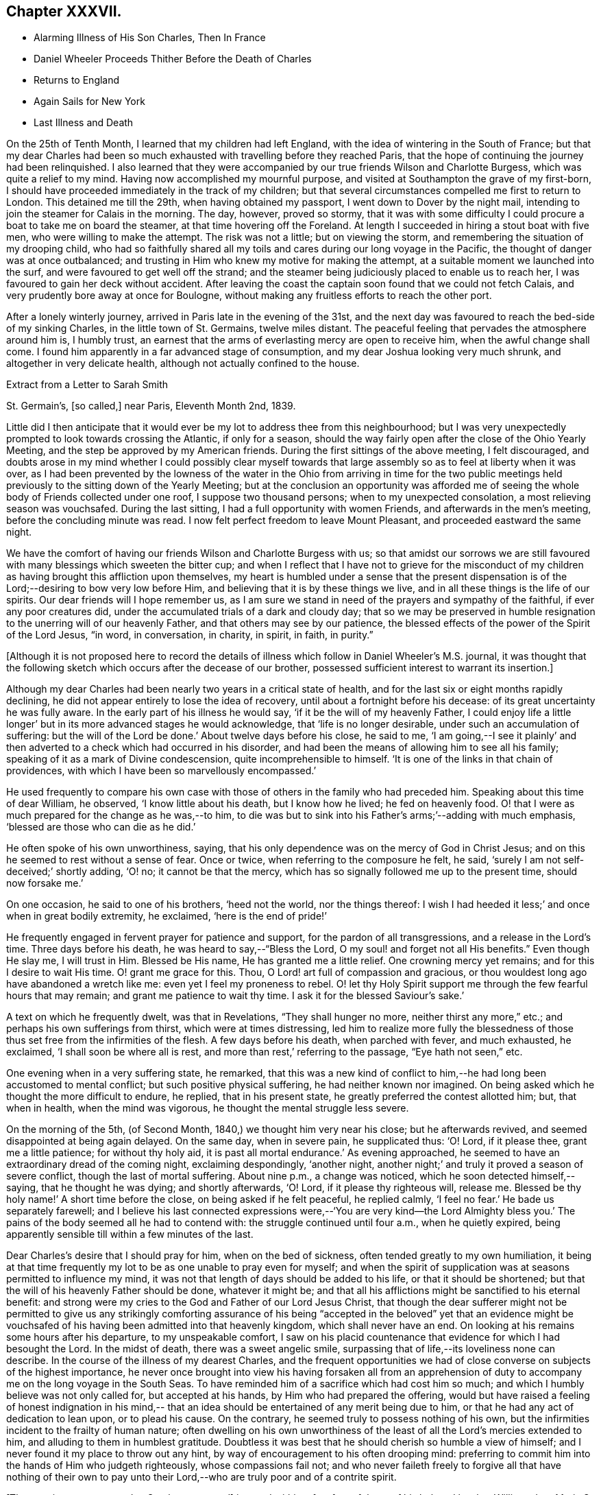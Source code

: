 == Chapter XXXVII.

[.chapter-synopsis]
* Alarming Illness of His Son Charles, Then In France
* Daniel Wheeler Proceeds Thither Before the Death of Charles
* Returns to England
* Again Sails for New York
* Last Illness and Death

On the 25th of Tenth Month, I learned that my children had left England,
with the idea of wintering in the South of France;
but that my dear Charles had been so much exhausted
with travelling before they reached Paris,
that the hope of continuing the journey had been relinquished.
I also learned that they were accompanied by our
true friends Wilson and Charlotte Burgess,
which was quite a relief to my mind.
Having now accomplished my mournful purpose,
and visited at Southampton the grave of my first-born,
I should have proceeded immediately in the track of my children;
but that several circumstances compelled me first to return to London.
This detained me till the 29th, when having obtained my passport,
I went down to Dover by the night mail,
intending to join the steamer for Calais in the morning.
The day, however, proved so stormy,
that it was with some difficulty I could procure a boat to take me on board the steamer,
at that time hovering off the Foreland.
At length I succeeded in hiring a stout boat with five men,
who were willing to make the attempt.
The risk was not a little; but on viewing the storm,
and remembering the situation of my drooping child,
who had so faithfully shared all my toils and
cares during our long voyage in the Pacific,
the thought of danger was at once outbalanced;
and trusting in Him who knew my motive for making the attempt,
at a suitable moment we launched into the surf,
and were favoured to get well off the strand;
and the steamer being judiciously placed to enable us to reach her,
I was favoured to gain her deck without accident.
After leaving the coast the captain soon found that we could not fetch Calais,
and very prudently bore away at once for Boulogne,
without making any fruitless efforts to reach the other port.

After a lonely winterly journey, arrived in Paris late in the evening of the 31st,
and the next day was favoured to reach the bed-side of my sinking Charles,
in the little town of St. Germains, twelve miles distant.
The peaceful feeling that pervades the atmosphere around him is, I humbly trust,
an earnest that the arms of everlasting mercy are open to receive him,
when the awful change shall come.
I found him apparently in a far advanced stage of consumption,
and my dear Joshua looking very much shrunk, and altogether in very delicate health,
although not actually confined to the house.

[.letter-heading]
Extract from a Letter to Sarah Smith

[.signed-section-context-open]
St. Germain`'s, +++[+++so called,] near Paris, Eleventh Month 2nd, 1839.

Little did I then anticipate that it would ever be my
lot to address thee from this neighbourhood;
but I was very unexpectedly prompted to look towards crossing the Atlantic,
if only for a season,
should the way fairly open after the close of the Ohio Yearly Meeting,
and the step be approved by my American friends.
During the first sittings of the above meeting, I felt discouraged,
and doubts arose in my mind whether I could possibly clear myself
towards that large assembly so as to feel at liberty when it was over,
as I had been prevented by the lowness of the water in the
Ohio from arriving in time for the two public meetings held
previously to the sitting down of the Yearly Meeting;
but at the conclusion an opportunity was afforded me of seeing
the whole body of Friends collected under one roof,
I suppose two thousand persons; when to my unexpected consolation,
a most relieving season was vouchsafed.
During the last sitting, I had a full opportunity with women Friends,
and afterwards in the men`'s meeting, before the concluding minute was read.
I now felt perfect freedom to leave Mount Pleasant, and proceeded eastward the same night.

We have the comfort of having our friends Wilson and Charlotte Burgess with us;
so that amidst our sorrows we are still favoured
with many blessings which sweeten the bitter cup;
and when I reflect that I have not to grieve for the misconduct of my
children as having brought this affliction upon themselves,
my heart is humbled under a sense that the present dispensation is of
the Lord;--desiring to bow very low before Him,
and believing that it is by these things we live,
and in all these things is the life of our spirits.
Our dear friends will I hope remember us,
as I am sure we stand in need of the prayers and sympathy of the faithful,
if ever any poor creatures did, under the accumulated trials of a dark and cloudy day;
that so we may be preserved in humble resignation to
the unerring will of our heavenly Father,
and that others may see by our patience,
the blessed effects of the power of the Spirit of the Lord Jesus, "`in word,
in conversation, in charity, in spirit, in faith, in purity.`"

[.offset]
+++[+++Although it is not proposed here to record the details of
illness which follow in Daniel Wheeler`'s M.S. journal,
it was thought that the following sketch which occurs after the decease of our brother,
possessed sufficient interest to warrant its insertion.]

Although my dear Charles had been nearly two years in a critical state of health,
and for the last six or eight months rapidly declining,
he did not appear entirely to lose the idea of recovery,
until about a fortnight before his decease: of its great uncertainty he was fully aware.
In the early part of his illness he would say, '`if it be the will of my heavenly Father,
I could enjoy life a little longer`' but in its more advanced stages he would acknowledge,
that '`life is no longer desirable, under such an accumulation of suffering:
but the will of the Lord be done.`' About twelve days before his close, he said to me,
'`I am going,--I see it plainly`' and then adverted to a
check which had occurred in his disorder,
and had been the means of allowing him to see all his family;
speaking of it as a mark of Divine condescension, quite incomprehensible to himself.
'`It is one of the links in that chain of providences,
with which I have been so marvellously encompassed.`'

He used frequently to compare his own case with those
of others in the family who had preceded him.
Speaking about this time of dear William, he observed, '`I know little about his death,
but I know how he lived; he fed on heavenly food.
O! that I were as much prepared for the change as he was,--to him,
to die was but to sink into his Father`'s arms;`'--adding with much emphasis,
'`blessed are those who can die as he did.`'

He often spoke of his own unworthiness, saying,
that his only dependence was on the mercy of God in Christ Jesus;
and on this he seemed to rest without a sense of fear.
Once or twice, when referring to the composure he felt, he said,
'`surely I am not self-deceived;`' shortly adding, '`O! no; it cannot be that the mercy,
which has so signally followed me up to the present time, should now forsake me.`'

On one occasion, he said to one of his brothers, '`heed not the world,
nor the things thereof:
I wish I had heeded it less;`' and once when in great bodily extremity, he exclaimed,
'`here is the end of pride!`'

He frequently engaged in fervent prayer for patience and support,
for the pardon of all transgressions, and a release in the Lord`'s time.
Three days before his death, he was heard to say,--"`Bless the Lord,
O my soul! and forget not all His benefits.`"
Even though He slay me, I will trust in Him.
Blessed be His name, He has granted me a little relief.
One crowning mercy yet remains; and for this I desire to wait His time.
O! grant me grace for this.
Thou, O Lord! art full of compassion and gracious,
or thou wouldest long ago have abandoned a wretch like me:
even yet I feel my proneness to rebel.
O! let thy Holy Spirit support me through the few fearful hours that may remain;
and grant me patience to wait thy time.
I ask it for the blessed Saviour`'s sake.`'

A text on which he frequently dwelt, was that in Revelations,
"`They shall hunger no more, neither thirst any more,`" etc.;
and perhaps his own sufferings from thirst, which were at times distressing,
led him to realize more fully the blessedness of those
thus set free from the infirmities of the flesh.
A few days before his death, when parched with fever, and much exhausted, he exclaimed,
'`I shall soon be where all is rest, and more than rest,`' referring to the passage,
"`Eye hath not seen,`" etc.

One evening when in a very suffering state, he remarked,
that this was a new kind of conflict to him,--he
had long been accustomed to mental conflict;
but such positive physical suffering, he had neither known nor imagined.
On being asked which he thought the more difficult to endure, he replied,
that in his present state, he greatly preferred the contest allotted him; but,
that when in health, when the mind was vigorous,
he thought the mental struggle less severe.

On the morning of the 5th, (of Second Month, 1840,) we thought him very near his close;
but he afterwards revived, and seemed disappointed at being again delayed.
On the same day, when in severe pain, he supplicated thus: '`O! Lord, if it please thee,
grant me a little patience; for without thy holy aid,
it is past all mortal endurance.`' As evening approached,
he seemed to have an extraordinary dread of the coming night, exclaiming despondingly,
'`another night, another night;`' and truly it proved a season of severe conflict,
though the last of mortal suffering.
About nine p.m., a change was noticed, which he soon detected himself,--saying,
that he thought he was dying; and shortly afterwards, '`O! Lord,
if it please thy righteous will, release me.
Blessed be thy holy name!`' A short time before the close,
on being asked if he felt peaceful, he replied calmly,
'`I feel no fear.`' He bade us separately farewell;
and I believe his last connected expressions were,--'`You are very kind--the Lord
Almighty bless you.`' The pains of the body seemed all he had to contend with:
the struggle continued until four a.m., when he quietly expired,
being apparently sensible till within a few minutes of the last.

Dear Charles`'s desire that I should pray for him, when on the bed of sickness,
often tended greatly to my own humiliation,
it being at that time frequently my lot to be as one unable to pray even for myself;
and when the spirit of supplication was at seasons permitted to influence my mind,
it was not that length of days should be added to his life,
or that it should be shortened; but that the will of his heavenly Father should be done,
whatever it might be;
and that all his afflictions might be sanctified to his eternal benefit:
and strong were my cries to the God and Father of our Lord Jesus Christ,
that though the dear sufferer might not be permitted to give us any strikingly
comforting assurance of his being "`accepted in the beloved`" yet that an evidence
might be vouchsafed of his having been admitted into that heavenly kingdom,
which shall never have an end.
On looking at his remains some hours after his departure, to my unspeakable comfort,
I saw on his placid countenance that evidence for which I had besought the Lord.
In the midst of death, there was a sweet angelic smile,
surpassing that of life,--its loveliness none can describe.
In the course of the illness of my dearest Charles,
and the frequent opportunities we had of close
converse on subjects of the highest importance,
he never once brought into view his having forsaken all from an apprehension
of duty to accompany me on the long voyage in the South Seas.
To have reminded him of a sacrifice which had cost him so much;
and which I humbly believe was not only called for, but accepted at his hands,
by Him who had prepared the offering,
would but have raised a feeling of honest indignation in his mind,--
that an idea should be entertained of any merit being due to him,
or that he had any act of dedication to lean upon, or to plead his cause.
On the contrary, he seemed truly to possess nothing of his own,
but the infirmities incident to the frailty of human nature;
often dwelling on his own unworthiness of the
least of all the Lord`'s mercies extended to him,
and alluding to them in humblest gratitude.
Doubtless it was best that he should cherish so humble a view of himself;
and I never found it my place to throw out any hint,
by way of encouragement to his often drooping mind:
preferring to commit him into the hands of Him who judgeth righteously,
whose compassions fail not;
and who never faileth freely to forgive all that have nothing of their own
to pay unto their Lord,--who are truly poor and of a contrite spirit.

+++[+++The remains were removed to Southampton, and]
interred within a few feet of those of his beloved brother William:
dear Maria S. Fox kneeling at the grave side,
offered the tribute of thanksgiving and praise to that gracious Being,
who had thus prepared and taken to Himself, him for whom we mourned.
The meeting afterwards proved a solemn, and I trust, an instructive season,
wherein the life-giving presence of the great Master was felt.

My attention was next turned towards finding a suitable situation for my dear Joshua,
whose declining health rendered it needful to remove
into some of the more sheltered parts of the island;
and the west being strongly recommended, we made our way towards Bristol,
and succeeded in obtaining apartments for him at the Hot Wells,
(sheltered by the stupendous cliffs from which the place above takes the name of
Clifton,) which were considered very suitable for him in his present weak state.

Third Month 8th. (First day.)--Attended both meetings at Bristol;
and in the forenoon had to declare the Truth among them, to my own relief.

Feeling my mind attracted towards Balby Monthly Meeting,
I set out in time to attend the Select Meeting at Sheffield on the 11th:
I was comforted in beholding the addition that
had been made to their numbers during my absence;
and my mouth was opened amongst them, in an encouraging manner.
Next day attended the Monthly Meeting.
In the meeting for worship that preceded it,
my heart was enlarged towards my dear friends;
and the way of life and salvation was proclaimed amongst them.

15th.--Attended the meetings at Dewsbury, in both which my mouth was largely opened.

23rd.--Bristol.
Through all the vicissitudes which have of late attended my tribulated path,
the inhabitants of the western world have been renewedly brought to my remembrance,
under a feeling of that love,
which would gather all mankind into the one great sheep-fold of rest and peace,--
though I have felt no liberty to take any decided measures till lately:
but the way has within the last few days so remarkably opened,
as to remove every doubt from my mind of the propriety
of making preparations for my departure thitherwards.

Finding it was in vain to attempt seeing my long
loved friends in other parts of Yorkshire,
I took leave of my Sheffield friends on the 18th, and proceeded to London,
where a place was secured for me in my favourite ship the Mediator.
After settling some affairs there, I returned to this place,
to spend with my children the few days yet remaining, till the sailing of the packet.

27th.--At the week day meeting in Bristol, I stood up with the words,--"`Then restored I,
that which I took not away;`" stating that these
expressions had attracted the attention of my mind;
and although the mysterious language of inspiration,
I believed they might be understood by all who had
passed through the great work of regeneration.
The Lord Jesus restoreth the heavenly image in man, which was lost by transgression:
and which the shedding of His precious blood had placed
all in a capacity to have restored to them,
who believe in Him,
and are willing to submit to the power of His Holy Spirit in their own hearts.
The poor of the Lord`'s people were encouraged;
and the heaven-born sons and daughters of Zion strengthened to trust in their God.

28th.--Took leave of dear Joshua,^
footnote:[Joshua Wheeler survived till the following spring.]
and accompanied by my dear S., went to Portsmouth to meet the ship,
which was to leave London on the 26th. The next being First day,
knowing of no Friends residing in this town, we remained at home,
and enjoyed a quiet and peaceful Sabbath together before the
Lord,--something like a little passover before the painful
moment of separation which was fast approaching;
it brought with it the bitter cup of which we had before so largely partaken,
but now under the pressure of more sorrowful circumstances.

30th.--Embarked in the Mediator; it was late before our final departure,
and it grew dusk soon after sailing.

31st.--Worked all day against a head-wind,
of sufficient strength to confine the major part of our company to their berths.
To myself, I seemed like a poor outcast among them;
and could I not have felt something like a foundation cause for being there,
sufficiently firm for me to ground an appeal in brokenness of
spirit to Him from whom nothing can be hid,
there would have been nothing for the feet of the mind to rest upon.
It is no light matter, at my age, to embark singlehanded for the American shore;
but I have been so mercifully led, guided, and sustained through all my late trials,
that I dare not for a moment doubt my being in my right allotment;
and particularly because of the peace and love which have not
unfrequently been permitted to flow through my heart,
since having again forsaken all that is dear to
me in this world for the blessed Master`'s sake.

Fourth Month 1st.--The wind backed so far to the southward of west,
that we made a good slant down the British Channel.
In the night the Mediator was enabled to point to the right course,
though with nothing to spare.

2nd.--Wind to the eastward of south, and in the night became still more favourable,
when all sail was crowded to the breeze, and every advantage taken of it.
Eventually it became a strong breeze from the north-east.
The ship now made rapid progress, and but for an old north-west swell,
the motion would have been comparatively trifling.
On the 3rd we were found to be in longitude 13° 30`' west; and now the 4th,
being Seventh day afternoon, we are still rolling on with a fair wind,
though its strength has somewhat lessened.
Yesterday before breakfast the sea made its way through the cabin windows,
some of which had been raised for the admission of air.
Happily no material quantity of water got in,
though it ran to the far end of the main cabin; my cabin escaped,
which I consider a privilege and favour.

[.asterism]
'''

Here our dear father laid down the pen never to resume it,
except to address a few trembling lines to his children from his sick bed.
It appears that after he had been about a week at sea, he took cold,
which soon settled on the chest,
and was accompanied by great oppression of the breathing,
and inability to use a recumbent position.
As there was no surgeon on board,
he could not have the medical treatment which his symptoms so urgently demanded,
and though in every other respect he received the utmost attention and kindness,
his disorder gained a fearful ascendancy during the
three following weeks which he remained on ship-board.
A few days before the vessel reached her destination,
he was so extremely ill that his fellow-passengers
doubted his surviving till they entered their port.
He had himself, however, no apprehensions on this head; and on the 28th of Fourth Month,
he was landed at New York, in a very feeble and suffering state.
He was immediately taken to the house of his kind friend John Clapp,
from whose family he was favoured to receive the most unremitting and tender care,
during the remainder of his illness.

The change from the inconvenience of ship-board, to comfortable accommodations on shore,
combined with the tender assiduities of the dear friends around him,
appeared to be refreshing to him.
The night after landing he rested well, and the next morning seemed so much better,
that those around him felt quite cheered respecting him.
Towards the evening of the 29th, however, he became greatly oppressed,
and lay in a very suffering state.
After passing a restless night,
in the morning of the 30th the oppression returned with increased violence;
and from the coldness of the extremities,
and the state of exhaustion to which he was reduced,
it was thought by his medical attendant that he could not long survive.
On being informed of this by a dear friend, he replied calmly,
"`All has been done that could be done; only write to my dear children how it is.
The work has been going on with the day.
Love to all my friends on this side of the Atlantic, as well as the other.
It is a great thing to be clear of pain.
I want nothing but the love of my heavenly Father,
and I witness it.`" After remaining for some time in this state,
the oppression gradually subsided, and he enjoyed some hours of tranquil sleep.
This refreshed him much, and towards evening he had so far rallied,
as himself to address a few lines to his distant family;
they are written in a very tremulous and almost illegible hand.
In these he remarks, "`I have been landed a very sick man in this city;
but my most gracious Lord hath borne me up in a marvellous
manner through a multitude of distress and difficulty,
for His great name`'s sake,
and for His dear Son`'s sake;--to His own
everlasting praise be it spoken:`"--thus evincing,
that thankfulness and love to our heavenly Father,
so conspicuously the covering of his mind in the time of health,
still pervaded his spirit on the bed of languishing.

For several succeeding days his disorder fluctuated greatly:
at times he appeared very comfortable, and then again laboured under great oppression.
On the night of the 1st of Fifth Month, a friend sat up with him,
whom he had not seen since his return to England the preceding autumn.
On observing him, he said, "`Ah +++_______+++, I have had a suffering time since I left America;
but I have been mercifully directed as to an
hair`'s breadth.`" Then spreading out his hand,
he added, "`Yes, plainly,
as if I had had a scroll of directions in my hand.`" Towards morning,
when apparently in a very exhausted state, he said to those around him, "`Well now,
my dear friends,
I want to be left entirely alone with my heavenly Father;`" and
several times during his illness he made a similar request.

On the 2nd, he was bled from the arm,
which produced considerable relief to the breathing:
the following day the bleeding was repeated,
and again the oppression appeared to be diminished by it.
During the operation, he remarked to his medical attendant,--"`without blood,
there is no cleansing.`" Dr. Willet replied,--it is
"`the blood of Jesus that cleanseth us from all our sins.`"
"`Yes,`" said his patient, "`but not in our natural unregenerate state:
when we are in the light, as He is in the light,
then I believe it will cleanse us from all our sins.
"`Yes,`" he added with much emphasis, "`I know it.`"

Through the day he appeared more comfortable; but in the evening the oppression returned,
accompanied by great prostration of strength.
This continued nearly an hour; when a little revived, he said,
"`I have had a hard struggle.
At one time I did not know but it was the cold sweat of death.`"

On the 4th, 5th and 6th, he remained in a suffering state.
On the morning of the latter day, after making some arrangements respecting his papers,
etc., he said he had now done with the things of this world; he had no wish to live,
but for the sake of his family,
and that the Lord Jesus might live in him;--He had been his guide for many years,
and he had declared His name unto thousands:
he had no hope but in Him;--He was the same Lord over all.
It was not the prospect of an immediate release that led him to speak thus,
for he did not see that; but it was in his heart, and he must say it while he had words.
Many other remarks he made at this time, in a very impressive manner,
and with a strong voice.
After this he had some refreshing sleep.

In the afternoon of the same day,
he received a visit from his beloved friend Stephen Grellet,
which proved an occasion of deep interest.
His mind seemed to overflow with admiration of the goodness of his dear Lord and Master,
which had constantly attended him in his varied pilgrimage.
He recapitulated briefly what had occurred since he left America,
alluding to the consolation he received at the death of his beloved Charles,
when he was made to rejoice in the midst of grief.
He added, "`The Lord is good to them that love and fear His name.
Great things hath He done for me,--things so wonderfully marvellous,
that they would hardly be believed were I to tell of them.
If I have experienced any shortness in my journey Zionward, it has been on my side,
not the Lord`'s,--for He has been faithful, and his promises have been and remain to be,
yea and amen for ever.
Whilst I was on shipboard, and thought by some of the passengers to be nigh unto death,
how did the Lord appear for my help and consolation;
and since I have been in this chamber,
how has He appeared for my comfort in the night season;
and I have been enabled to sing hymns of praise and thanksgiving unto Him.
When the ship made her soundings, I made my soundings upon that Rock,
whose foundation is from everlasting to everlasting.
I saw that I should be safely landed, though extremely weak in body;
and I was enabled to say, should the Lord see meet to raise me up,
and strengthen me still to show forth His wonderful works to the children of men,
or cut the work short in righteousness, '`Thy will O God, not mine be done.`'
I do not see how the end will be.`"

He spoke of the last First day he had spent in England,
and of the precious season before the Lord, which he had then enjoyed.
It was like a little passover, but whether unto death or unto suffering,
he could not tell.

For several succeeding days, the disorder appeared very stationary:
he lay in a languid state, but apparently suffering little positive pain.
On the 11th, he received a letter of sympathy from a kind friend,
who remarked that he felt a very comfortable assurance
that the Lord would still continue to protect him,
etc.
The dear sufferer said that he was too ill to write himself,
but wished those about him to do so,
and to tell his friend that he believed it would be as he had said; adding,
"`I feel the Saviour to be near me every hour of the day.`"

After this period, considerable mitigation of the symptoms occurred,
and for two successive weeks, he appeared to be slowly gaining ground,
so that his anxious friends were ready to take comfort
in the hope that his life might yet be spared to them.
For a time, he seems himself to have participated in this expectation;
and a very cheering letter written on the 13th to his children,
led them also to indulge the hope,
that the bitter cup might for the present be permitted to pass from them.
His full heart seemed to overflow with the love and praises of the Lord,
for all His rich mercies towards him;
and in the feeling of some degree of returning health,
he was afresh animated to pursue with unreserved dedication of soul,
the service of his dear Lord and Master.

On the 19th, he addressed a few lines to his family for the last time,
which breathed the same spirit of encouragement and thankfulness as his preceding letter.
The following is an extract.

[.salutation]
My Very Dear Children,

I wrote you a few lines on the 13th instant,
by the Stephen Whitney packet-ship for Liverpool; and again,
through Him who died that we might live,
I am enabled this day to send you a still better account of myself; at which,
with me you will rejoice in the true fear that keepeth the heart clean.
You must accept it in the gross, as in the present state of my convalescence,
it is impossible for me to delineate one-half of the Lord`'s gracious dealings with me.
I trust I shall be able to ride out for air daily in a short time.
The weather here is very hot,
which makes writing more irksome to me than it otherwise would be;
but I know that you will make every allowance for me.
Scatter abroad my love, wherever you go,--take as much as you can desire for yourselves,
and believe me,

[.signed-section-closing]
Your ever affectionate father,

[.signed-section-signature]
Daniel Wheeler

At this time he had rallied so much,
as for several days to be able to rise and be dressed,
and to walk with assistance into an adjoining room;
and the improvement in his appearance,
and the cheerfulness of his spirits quite encouraged those around him.
Soon, however, these pleasing prospects were overcast,
and the last fondly cherished hope of his restoration to health entirely faded.
On the 26th of Fifth Month, he appeared rather drooping, and more feeble than before;
and after passing a most restless night, on the morning of the 27th,
he sank into a state of insensibility,
accompanied by a convulsive movement of the hands and feet:
in this situation he continued several hours.
When partially recovered from it, a kind friend called to see him.
On being told she was present, he held out his hand, saying,
"`thou seest a poor creature.`" "`Yes,`" she replied;
"`but rich I trust in the Master`"s favour.`' "`If it were not so,`" said he,
"`I should be poor indeed.`" She was afterwards engaged in supplication by the bed-side,
fervently imploring the continuance of Divine love and mercy towards him;
but he seemed scarcely sufficiently collected to be aware of what was passing around him.
Towards evening, the stupor was in degree relieved,
and he passed a more tranquil night than the preceding one.

In the morning of the 29th,
he laboured for some time under great oppression of the breathing;
when this had a little subsided, our friend Jacob Green,
who was about returning to his home in Ireland, called to take leave of him.
At the conclusion of their interview, our dear father observed that as to himself,
he had no doubt:--he had the same faith that had been with him through life,
founded upon the gospel of Christ; and which enabled him to say with the apostle,
"`nevertheless I live, yet not I, but Christ liveth in me; and the life which I now live,
I live by the faith of the Son of God, who loved me and gave himself for me.`"

30th.--This morning,
in reference to the ship in which he had come over from England having again sailed,
he remarked that the captain had gone and left him; but added in a moment,
"`if my heavenly Father cares for me, I shall fear nothing:
He will carry me safely through:--He is my only hope.`" For several days after this,
the dear sufferer remained in a very sinking state,
and the measures resorted to in the hope of relieving the disorder,
added to his debility.

On the 3rd of Sixth Month, a friend from a distance who had come to see him,
remarking how glad he should be in any way to help him,
our dear father replied,--"`I have but one Helper, but He is Almighty.`"

On the 6th, when his kind hostess entered the room, he was engaged in vocal prayer,
but she was unable to collect much that he said.
On some friends who were leaving the city calling to bid him farewell,
he said they must leave him in the hands of his heavenly Father,--to his love and mercy.
He could not tell half what had been done for his soul;
but the time might come when it would be proclaimed as on the housetops.
On a previous occasion, when the same friends were seated by his bed-side,
one of them remarked,
that it was a great favour to see him preserved in so much calmness and quietness.
"`Ah,`" he rejoined, "`you would think so,
if you knew all;`" at other times he intimated the favoured state of his mind.

For several succeeding days he remained in a state of great feebleness and exhaustion,
apparently without much suffering, except from occasional oppression of the breathing,
and generally in a drowsy state;
so that he entered very little into conversation of any kind.
During this period, he took extremely little nourishment;
and his weakness increased rapidly in consequence.
From the state of the mouth and throat, he could not swallow without pain and difficulty;
and on one occasion as one of his affectionate attendants was urging
him to take something,--saying she thought he stood in need of it,
he replied--"`I think not; and when there is need,
my heavenly Father will enable me to take it, for there is not a pang I suffer,
but what is known to Him; and I have evidence,
that though far from home and my native land,
I am not forgotten.`" Thus mercifully was he sustained,
and his faith and confidence permitted to remain unshaken, amidst the sinking of nature.

On the morning of the 12th, he appeared unusually feeble,
though not apparently worse in other respects.
He was wheeled into the adjoining apartment as usual;
and shortly afterwards remarked to one of the family,
who had most affectionately watched over him,
"`perhaps this day will end all your cares and troubles.`" It was an unusual remark;
but as it was supposed to arise from the feeling of present weakness,
it did not excite any particular alarm.
The heat of the weather being oppressive, he was placed in a current of air,
and was almost constantly fanned.
His mouth he said was better;
but still it was with difficulty that he was induced to
make the effort to take any nourishment.
In the afternoon,
one of those around him making some allusion to his returning to England,
he remarked,--"`it is very doubtful whether I shall be permitted to return to
England.`" His friend expressed her hope that it might yet be permitted;
for though he felt very weak at that time, his symptoms were better than they had been:
his only answer was an incredulous smile.
After this he was supported from one bed to another;
but it was observed that his steps were more faltering than before.

Between four and five o`'clock that afternoon,
a young friend who had been much with him during his sickness,
and had watched by him a part of the preceding night, called to take leave,
as he was about to attend a distant Yearly Meeting.
Our dear father acknowledged his kindness, adding,--"`give my dear love to all my friends.
God reigneth over all: His mercy and goodness have never failed me.
The end I have not been able to see.`"

About eight in the evening, being offered some tea, he remarked,
that he could not see it; and it was evident that his sight had quite failed.
Shortly afterwards he fell asleep; but his breathing was more laboured than usual.
This being observed, he was twice asked if he was comfortable, to which he replied,
"`yes.`" The difficulty of breathing continued, and he was turned partly on one side,
which not arousing him, his friends became alarmed; various means were resorted to,
but nothing seemed to afford any relief.
In this state he continued, apparently breathing with the same difficulty as before,
till a little after twelve at night, when he gently passed away without sigh or struggle.

The funeral took place on the 15th of the Sixth Month: it was largely attended,
and proved a season of much solemnity;
in which survivors were loudly called upon to follow the departed,
as he had been concerned to follow Christ.
Afterwards at the grave side, the voice of thanksgiving and praise ascended to Him,
who had sustained His devoted follower through all the conflicts and
trials of his pilgrimage,--who had prepared him for Himself through
the sanctifying operation of His grace,--and had now been pleased in
His abounding mercy to gather him in peace into the heavenly garner,
even "`as a shock of corn cometh in his season.`"
